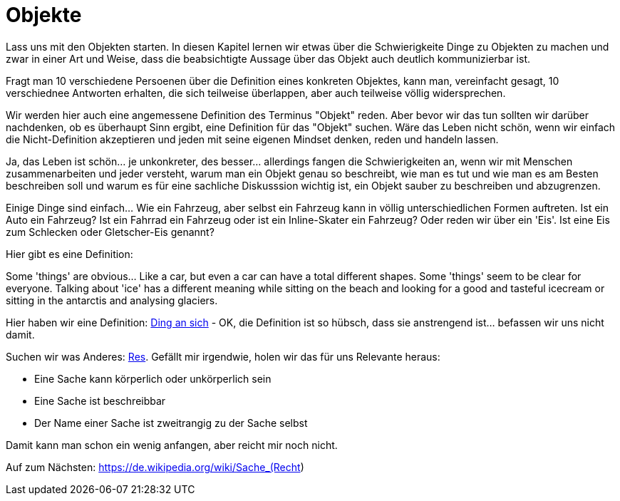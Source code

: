 
= Objekte

Lass uns mit den Objekten starten. In diesen Kapitel lernen wir etwas über die Schwierigkeite Dinge zu Objekten zu machen und zwar in einer Art und Weise, dass die beabsichtigte Aussage über das Objekt auch deutlich kommunizierbar ist. 

Fragt man 10 verschiedene Persoenen über die Definition eines konkreten Objektes, kann man, vereinfacht gesagt, 10 verschiednee Antworten erhalten, die sich teilweise überlappen, aber auch teilweise völlig widersprechen. 

Wir werden hier auch eine angemessene Definition des Terminus "Objekt" reden. Aber bevor wir das tun sollten wir darüber nachdenken, ob es überhaupt Sinn ergibt, eine Definition für das "Objekt" suchen. Wäre das Leben nicht schön, wenn wir einfach die Nicht-Definition akzeptieren und jeden mit seine eigenen Mindset denken, reden und handeln lassen. 

Ja, das Leben ist schön... je unkonkreter, des besser... allerdings fangen die Schwierigkeiten an, wenn wir mit Menschen zusammenarbeiten und jeder versteht, warum man ein Objekt genau so beschreibt, wie man es tut und wie man es am Besten beschreiben soll und warum es für eine sachliche Diskusssion wichtig ist, ein Objekt sauber zu beschreiben und abzugrenzen. 

Einige Dinge sind einfach... Wie ein Fahrzeug, aber selbst ein Fahrzeug kann in völlig unterschiedlichen Formen auftreten. Ist ein Auto ein Fahrzeug? Ist ein Fahrrad ein Fahrzeug oder ist ein Inline-Skater ein Fahrzeug? Oder reden wir über ein 'Eis'. Ist eine Eis zum Schlecken oder Gletscher-Eis genannt? 

Hier gibt es eine Definition: 

Some 'things' are obvious... Like a car, but even a car can have a total different shapes. Some 'things' seem to be clear for everyone. Talking about 'ice' has a different meaning while sitting on the beach and looking for a good and tasteful icecream or sitting in the antarctis and analysing glaciers.

Hier haben wir eine Definition: https://de.wikipedia.org/wiki/Ding_an_sich[Ding an sich] - OK, die Definition ist so hübsch, dass sie anstrengend ist... befassen wir uns nicht damit. 

Suchen wir was Anderes: https://de.wikipedia.org/wiki/Res[Res]. Gefällt mir irgendwie, holen wir das für uns Relevante heraus:

* Eine Sache kann körperlich oder unkörperlich sein
* Eine Sache ist beschreibbar
* Der Name einer Sache ist zweitrangig zu der Sache selbst

Damit kann man schon ein wenig anfangen, aber reicht mir noch nicht. 

Auf zum Nächsten: https://de.wikipedia.org/wiki/Sache_(Recht)
